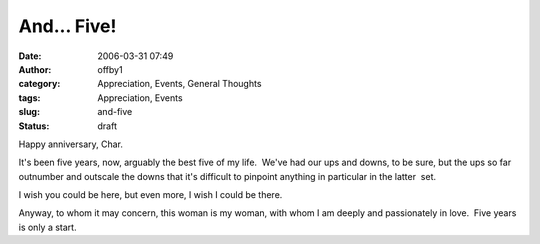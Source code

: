 And... Five!
############
:date: 2006-03-31 07:49
:author: offby1
:category: Appreciation, Events, General Thoughts
:tags: Appreciation, Events
:slug: and-five
:status: draft

Happy anniversary, Char.

It's been five years, now, arguably the best five of my life.  We've had
our ups and downs, to be sure, but the ups so far outnumber and outscale
the downs that it's difficult to pinpoint anything in particular in the
latter  set.

I wish you could be here, but even more, I wish I could be there.

Anyway, to whom it may concern, this woman is my woman, with whom I am
deeply and passionately in love.  Five years is only a start.

